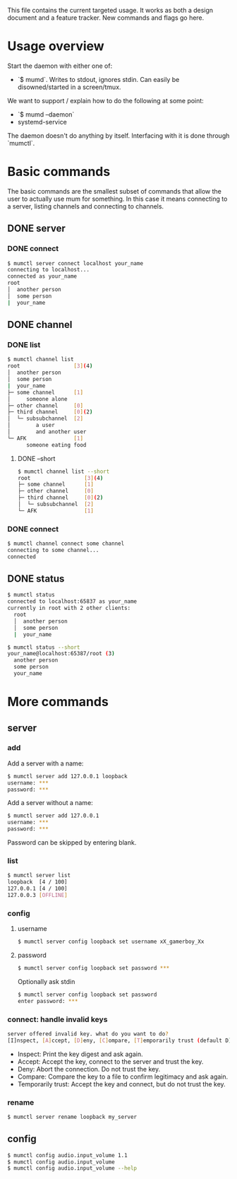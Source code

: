 This file contains the current targeted usage. It works as both a design document
and a feature tracker. New commands and flags go here.

* Usage overview

Start the daemon with either one of:

- `$ mumd`. Writes to stdout, ignores stdin. Can easily be disowned/started in
  a screen/tmux.

We want to support / explain how to do the following at some point:

- `$ mumd --daemon`
- systemd-service

The daemon doesn't do anything by itself. Interfacing with it is done through
`mumctl`.

* Basic commands
The basic commands are the smallest subset of commands that allow the user to
actually use mum for something. In this case it means connecting to a server,
listing channels and connecting to channels.
** DONE server
*** DONE connect
#+BEGIN_SRC bash
$ mumctl server connect localhost your_name
connecting to localhost...
connected as your_name
root
│  another person
│  some person
|  your_name
#+END_SRC
** DONE channel
*** DONE list
#+BEGIN_SRC bash
$ mumctl channel list
root                 [3](4)
│  another person
│  some person
|  your_name
├─ some channel      [1]
│     someone alone
├─ other channel     [0]
├─ third channel     [0](2)
│  └─ subsubchannel  [2]
│        a user
│        and another user
└─ AFK               [1]
      someone eating food
#+END_SRC

**** DONE --short
#+BEGIN_SRC bash
$ mumctl channel list --short
root                 [3](4)
├─ some channel      [1]
├─ other channel     [0]
├─ third channel     [0](2)
│  └─ subsubchannel  [2]
└─ AFK               [1]
#+END_SRC
*** DONE connect
#+BEGIN_SRC bash
$ mumctl channel connect some channel
connecting to some channel...
connected
#+END_SRC
** DONE status
#+BEGIN_SRC bash
$ mumctl status
connected to localhost:65837 as your_name
currently in root with 2 other clients:
  root
  │  another person
  │  some person
  |  your_name
#+END_SRC

#+BEGIN_SRC bash
$ mumctl status --short
your_name@localhost:65387/root (3)
  another person
  some person
  your_name
#+END_SRC

* More commands
** server
*** add
Add a server with a name:
#+BEGIN_SRC bash
$ mumctl server add 127.0.0.1 loopback
username: ***
password: ***
#+END_SRC

Add a server without a name:
#+BEGIN_SRC bash
$ mumctl server add 127.0.0.1
username: ***
password: ***
#+END_SRC

Password can be skipped by entering blank.
*** list
#+BEGIN_SRC bash
$ mumctl server list
loopback  [4 / 100]
127.0.0.1 [4 / 100]
127.0.0.3 [OFFLINE]
#+END_SRC
*** config
**** username
#+BEGIN_SRC bash
$ mumctl server config loopback set username xX_gamerboy_Xx
#+END_SRC
**** password
#+BEGIN_SRC bash
$ mumctl server config loopback set password ***
#+END_SRC

Optionally ask stdin
#+BEGIN_SRC bash
$ mumctl server config loopback set password
enter password: ***
#+END_SRC
*** connect: handle invalid keys
#+BEGIN_SRC bash
server offered invalid key. what do you want to do?
[I]nspect, [A]ccept, [D]eny, [C]ompare, [T]emporarily trust (default D):
#+END_SRC
- Inspect: Print the key digest and ask again.
- Accept: Accept the key, connect to the server and trust the key.
- Deny: Abort the connection. Do not trust the key.
- Compare: Compare the key to a file to confirm legitimacy and ask again.
- Temporarily trust: Accept the key and connect, but do not trust the key.
*** rename
#+BEGIN_SRC bash
$ mumctl server rename loopback my_server
#+END_SRC
** config
#+BEGIN_SRC bash
$ mumctl config audio.input_volume 1.1
$ mumctl config audio.input_volume
$ mumctl config audio.input_volume --help
#+END_SRC
